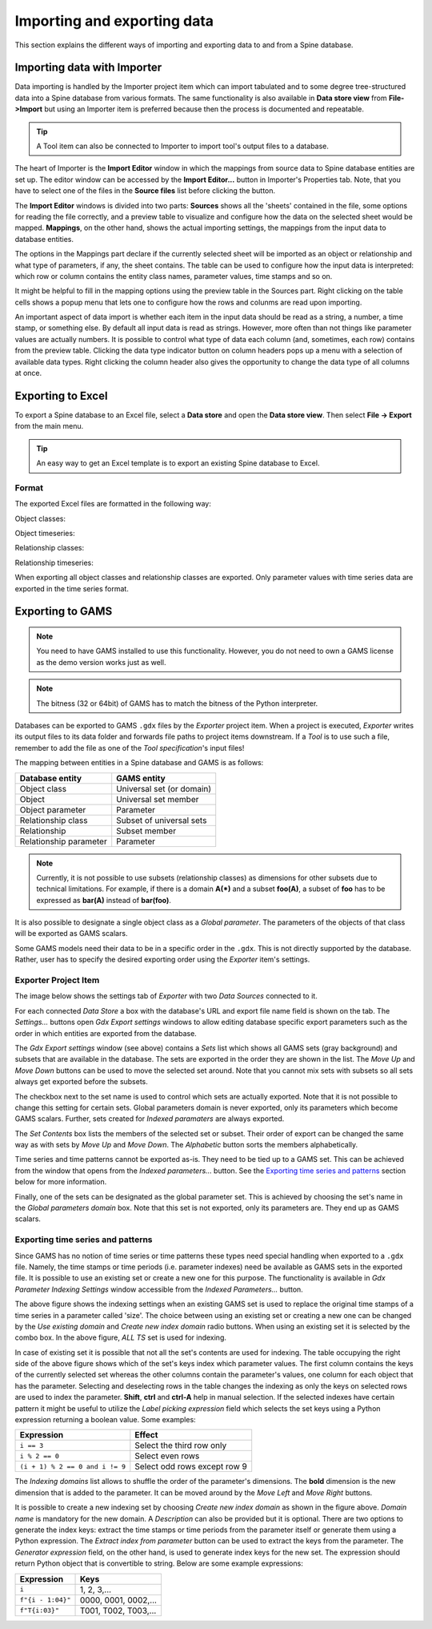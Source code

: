 ..  Importing and exporting data
    Created: 15.5.2019

.. _Importing and exporting data:


****************************
Importing and exporting data
****************************

This section explains the different ways of importing and exporting data to and from a Spine database.

Importing data with Importer
----------------------------

Data importing is handled by the Importer project item
which can import tabulated and to some degree tree-structured data
into a Spine database from various formats.
The same functionality is also available in **Data store view** from **File->Import**
but using an Importer item is preferred because then the process is documented and repeatable.

.. tip::
   A Tool item can also be connected to Importer to import tool's output files to a database.

The heart of Importer is the **Import Editor** window in which the mappings from source data
to Spine database entities are set up. The editor window can be accessed
by the **Import Editor...** button in Importer's Properties tab.
Note, that you have to select one of the files in the **Source files** list before clicking the button.

.. image:: img/importer_properties.png
   :align: center

The **Import Editor** windows is divided into two parts:
**Sources** shows all the 'sheets' contained in the file,
some options for reading the file correctly,
and a preview table to visualize and configure how the data on the selected sheet would be mapped.
**Mappings**, on the other hand, shows the actual importing settings, the mappings from the input
data to database entities.

.. image:: img/import_editor_window.png
   :align: center

The options in the Mappings part declare if the currently selected sheet will be imported as an object or relationship
and what type of parameters, if any, the sheet contains.
The table can be used to configure how the input data is interpreted:
which row or column contains the entity class names, parameter values, time stamps and so on.

.. image:: img/import_editor_mapping_options.png
   :align: center

It might be helpful to fill in the mapping options using the preview table in the Sources part.
Right clicking on the table cells shows a popup menu
that lets one to configure how the rows and colunms are read upon importing.

.. image:: img/import_editor_preview_table_mapping_menu.png
   :align: center

An important aspect of data import is whether each item in the input data should be read as a string, a number,
a time stamp, or something else.
By default all input data is read as strings.
However, more often than not things like parameter values are actually numbers.
It is possible to control what type of data each column (and, sometimes, each row) contains from the preview table.
Clicking the data type indicator button on column headers pops up a menu with a selection of available data types.
Right clicking the column header also gives the opportunity to change the data type of all columns at once.

.. image:: img/import_editor_column_data_type_menu.png
   :align: center

Exporting to Excel
------------------

To export a Spine database to an Excel file, select a **Data store** and open the **Data store view**.
Then select **File -> Export** from the main menu.

.. tip:: An easy way to get an Excel template is to export an existing Spine database to Excel.

Format
~~~~~~

The exported Excel files are formatted in the following way:

Object classes:

.. image:: img/excel_object_sheet.png
   :align: center

Object timeseries:

.. image:: img/excel_object_sheet_timeseries.png
   :align: center

Relationship classes:

.. image:: img/excel_relationship_sheet.png
   :align: center

Relationship timeseries:

.. image:: img/excel_relationship_sheet_timeseries.png
   :align: center

When exporting all object classes and relationship classes are exported.
Only parameter values with time series data are exported in the time series format.

Exporting to GAMS
-----------------

.. note::
   You need to have GAMS installed to use this functionality.
   However, you do not need to own a GAMS license as the demo version works just as well.

.. note::
   The bitness (32 or 64bit) of GAMS has to match the bitness of the Python interpreter.

Databases can be exported to GAMS :literal:`.gdx` files by the *Exporter* project item.
When a project is executed, *Exporter* writes its output files to its data folder
and forwards file paths to project items downstream.
If a *Tool* is to use such a file, remember to add the file as one of the *Tool specification*'s input files!

The mapping between entities in a Spine database and GAMS is as follows:

====================== =========================
Database entity        GAMS entity
====================== =========================
Object class           Universal set (or domain)
Object                 Universal set member
Object parameter       Parameter
Relationship class     Subset of universal sets
Relationship           Subset member
Relationship parameter Parameter
====================== =========================

.. note::
   Currently, it is not possible to use subsets (relationship classes) as dimensions for other
   subsets due to technical limitations.
   For example, if there is a domain **A(*)** and a subset **foo(A)**,
   a subset of **foo** has to be expressed as **bar(A)** instead of **bar(foo)**.

It is also possible to designate a single object class as a *Global parameter*.
The parameters of the objects of that class will be exported as GAMS scalars.

Some GAMS models need their data to be in a specific order in the :literal:`.gdx`.
This is not directly supported by the database.
Rather, user has to specify the desired exporting order using the *Exporter* item's settings.

Exporter Project Item
~~~~~~~~~~~~~~~~~~~~~

The image below shows the settings tab of *Exporter* with two *Data Sources* connected to it.

.. image:: img/exporter_properties.png
   :align: center

For each connected *Data Store* a box with the database's URL and export file name field is shown on the tab.
The *Settings...* buttons open *Gdx Export settings* windows to allow editing database specific export parameters
such as the order in which entities are exported from the database.

.. image:: img/gdx_export_settings_window.png
   :align: center

The *Gdx Export settings* window (see above) contains a *Sets* list which shows all GAMS sets (gray background) and
subsets that are available in the database. The sets are exported in the order they are shown in the list.
The *Move Up* and *Move Down* buttons can be used to move the selected set around.
Note that you cannot mix sets with subsets so all sets always get exported before the subsets.

The checkbox next to the set name is used to control which sets are actually exported.
Note that it is not possible to change this setting for certain sets.
Global parameters domain is never exported, only its parameters which become GAMS scalars.
Further, sets created for *Indexed paramaters* are always exported.

The *Set Contents* box lists the members of the selected set or subset.
Their order of export can be changed the same way as with sets by *Move Up* and *Move Down*.
The *Alphabetic* button sorts the members alphabetically.

Time series and time patterns cannot be exported as-is. They need to be tied up to a GAMS set.
This can be achieved from the window that opens from the *Indexed parameters...* button.
See the `Exporting time series and patterns`_ section below for more information.

Finally, one of the sets can be designated as the global parameter set.
This is achieved by choosing the set's name in the *Global parameters domain* box.
Note that this set is not exported, only its parameters are. They end up as GAMS scalars.

Exporting time series and patterns
~~~~~~~~~~~~~~~~~~~~~~~~~~~~~~~~~~

Since GAMS has no notion of time series or time patterns these types need special handling when exported
to a :literal:`.gdx` file. Namely, the time stamps or time periods (i.e. parameter indexes) need be available
as GAMS sets in the exported file. It is possible to use an existing set or create a new one for this purpose.
The functionality is available in *Gdx Parameter Indexing Settings* window
accessible from the *Indexed Parameters...* button.

.. image:: img/gdx_export_parameter_indexing_window_using_existing_domain.png
   :align: center

The above figure shows the indexing settings when an existing GAMS set is used to replace the original
time stamps of a time series in a parameter called 'size'. The choice between using an existing set or
creating a new one can be changed by the *Use existing domain* and *Create new index domain* radio buttons.
When using an existing set it is selected by the combo box.
In the above figure, *ALL TS* set is used for indexing.

In case of existing set it is possible that not all the set's contents are used for indexing.
The table occupying the right side of the above figure shows which of the set's keys index which parameter values.
The first column contains the keys of the currently selected set whereas the other columns contain the parameter's
values, one column for each object that has the parameter.
Selecting and deselecting rows in the table changes the indexing as only the keys on selected rows are used to
index the parameter.
**Shift**, **ctrl** and **ctrl-A** help in manual selection.
If the selected indexes have certain pattern it might be useful to utilize the *Label picking expression* field
which selects the set keys using a Python expression returning a boolean value. Some examples:

====================================== ============================
Expression                             Effect
====================================== ============================
:literal:`i == 3`                      Select the third row only
:literal:`i % 2 == 0`                  Select even rows
:literal:`(i + 1) % 2 == 0 and i != 9` Select odd rows except row 9
====================================== ============================

The *Indexing domains* list allows to shuffle the order of the parameter's dimensions.
The **bold** dimension is the new dimension that is added to the parameter.
It can be moved around by the *Move Left* and *Move Right* buttons.

.. image:: img/gdx_export_parameter_indexing_window_using_new_domain.png
   :align: center

It is possible to create a new indexing set by choosing *Create new index domain* as shown in the figure above.
*Domain name* is mandatory for the new domain. A *Description* can also be provided but it is optional.
There are two options to generate the index keys: extract the time stamps or time periods from the parameter
itself or generate them using a Python expression.
The *Extract index from parameter* button can be used to extract the keys from the parameter.
The *Generator expression* field, on the other hand, is used to generate index keys for the new set.
The expression should return Python object that is convertible to string.
Below are some example expressions:

======================== ====================
Expression               Keys
======================== ====================
:literal:`i`             1, 2, 3,...
:literal:`f"{i - 1:04}"` 0000, 0001, 0002,...
:literal:`f"T{i:03}"`    T001, T002, T003,...
======================== ====================
